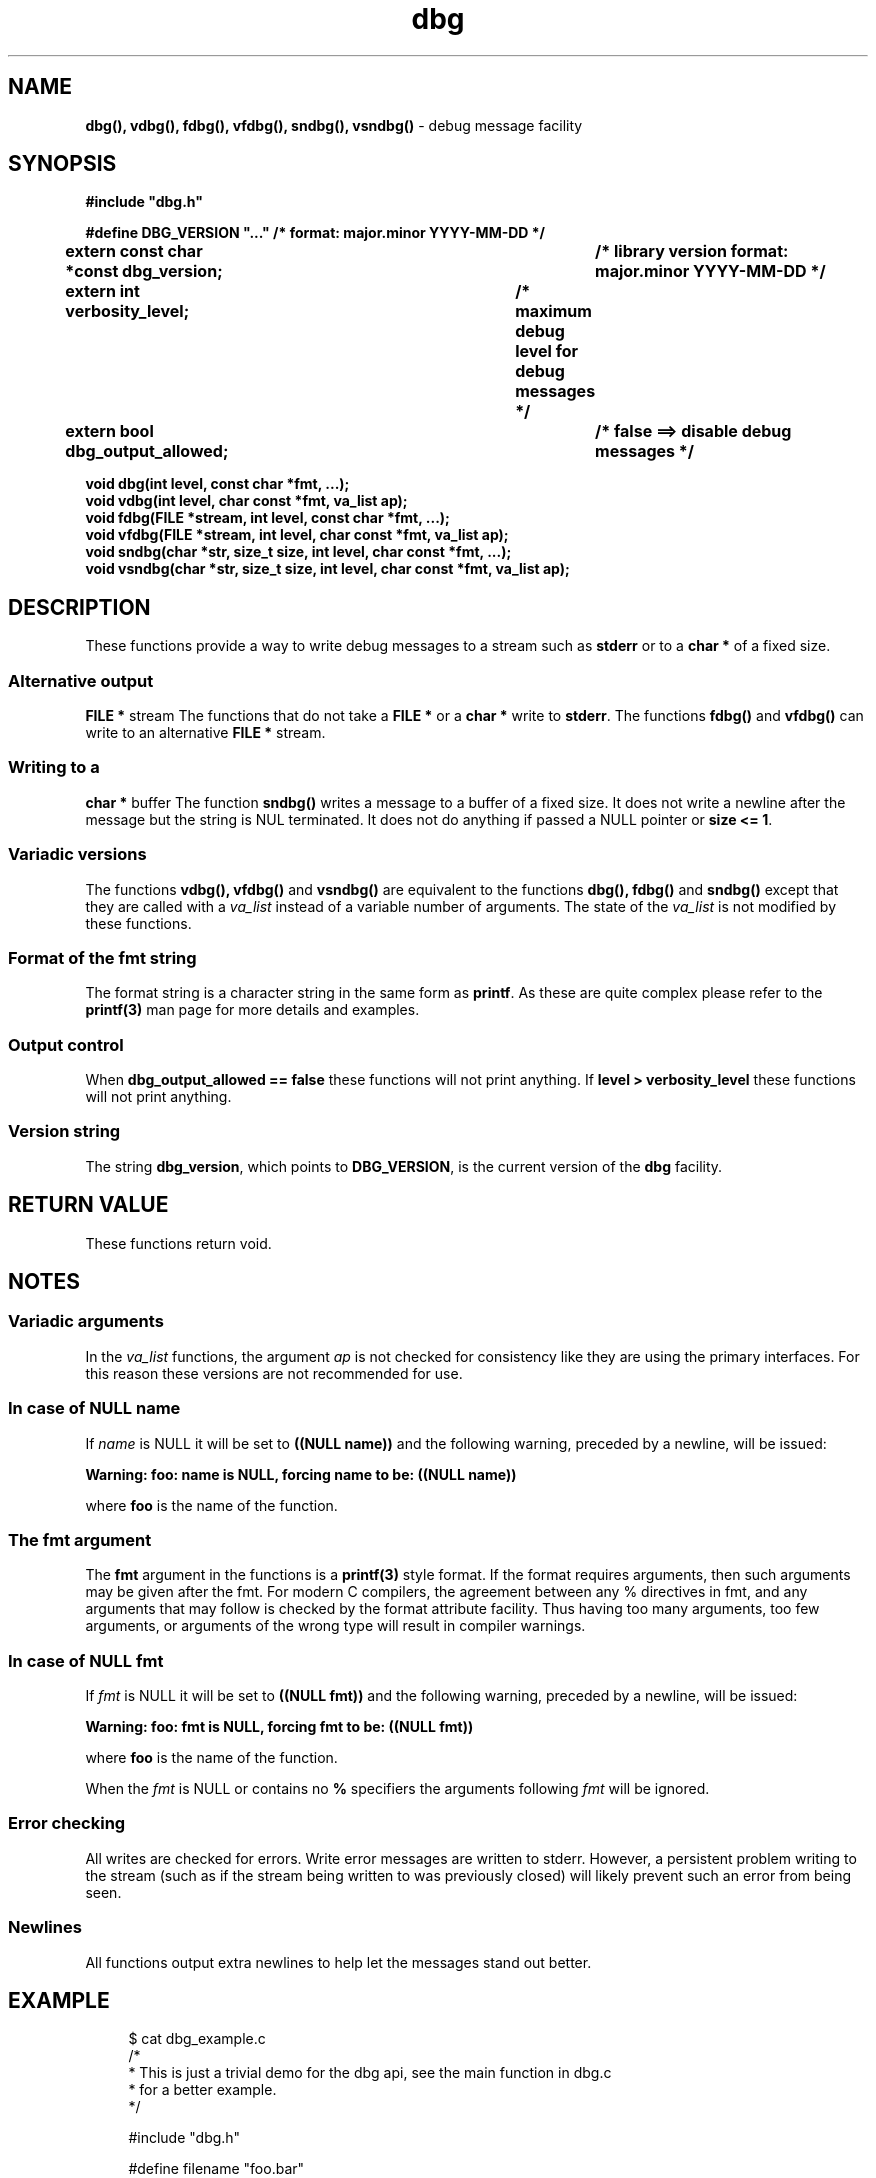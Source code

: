 .\" section 3 man page for dbg
.\"
.\" This man page was first written by Cody Boone Ferguson for the IOCCC
.\" in 2022. The man page is dedicated to Grace Hopper who popularised the
.\" term 'debugging' after a real moth in a mainframe was causing it to
.\" malfunction (the term had already existed but she made it popular
.\" because of actually removing an insect that was causing a malfunction).
.\"
.\" Humour impairment is not virtue nor is it a vice, it's just plain
.\" wrong: almost as wrong as JSON spec mis-features and C++ obfuscation! :-)
.\"
.\" "Share and Enjoy!"
.\"     --  Sirius Cybernetics Corporation Complaints Division, JSON spec department. :-)
.\"
.TH dbg 3  "28 January 2023" "dbg"
.SH NAME
.BR dbg(),
.BR vdbg(),
.BR fdbg(),
.BR vfdbg(),
.BR sndbg(),
.BR vsndbg()
\- debug message facility
.SH SYNOPSIS
\fB#include "dbg.h"\fP
.sp
\fB#define DBG_VERSION "..." /* format: major.minor YYYY-MM-DD */\fP
.br
\fBextern const char *const dbg_version;	/* library version format: major.minor YYYY-MM-DD */\fP
.sp
.BI "extern int verbosity_level;		/* maximum debug level for debug messages */"
.br
.BI "extern bool dbg_output_allowed;		/* false ==> disable debug messages */"
.sp
.BI "void dbg(int level, const char *fmt, ...);"
.br
.BI "void vdbg(int level, char const *fmt, va_list ap);"
.br
.BI "void fdbg(FILE *stream, int level, const char *fmt, ...);"
.br
.BI "void vfdbg(FILE *stream, int level, char const *fmt, va_list ap);"
.br
.BI "void sndbg(char *str, size_t size, int level, char const *fmt, ...);"
.br
.BI "void vsndbg(char *str, size_t size, int level, char const *fmt, va_list ap);"
.SH DESCRIPTION
These functions provide a way to write debug messages to a stream such as
.B stderr
or to a
.B char *
of a fixed size.
.SS Alternative output
.B FILE *
stream
The functions that do not take a
.B FILE *
or a 
.B char *
write to
.B stderr\c
\&.
The functions
.BR fdbg()
and
.BR vfdbg()
can write to an alternative
.B FILE *
stream.
.SS Writing to a
.B char *
buffer
The function
.BR sndbg()
writes a message to a buffer of a fixed size.
It does not write a newline after the message but the string is NUL terminated.
It does not do anything if passed a NULL pointer or
.B size <= 1\c
\&.
.SS Variadic versions
.PP
The functions
.BR vdbg(),
.BR vfdbg()
and
.BR vsndbg()
are equivalent to the functions
.BR dbg(),
.BR fdbg()
and
.BR sndbg()
except that they are called with a
.I va_list
instead of a variable number of arguments.
The state of the 
.I va_list
is not modified by these functions.
.SS Format of the fmt string
The format string is a character string in the same form as
.B printf\c
\&.
As these are quite complex please refer to the
.B printf(3)
man page for more details and examples.
.SS Output control
.PP
When
.B dbg_output_allowed == false
these functions will not print anything.
If
.B level > verbosity_level
these functions will not print anything.
.SS Version string
The string
.B dbg_version\c
\&, which points to
.B DBG_VERSION\c
\&, is the current version of the
.B dbg
facility.
.SH RETURN VALUE
These functions return void.
.SH NOTES
.SS Variadic arguments
In the
.I va_list
functions, the argument
.I ap
is not checked for consistency like they are using the primary interfaces.
For this reason these versions are not recommended for use.
.SS In case of NULL name
If
.I name
is NULL it will be set to
.BR "((NULL name))"
and the following warning, preceded by a newline, will be issued:
.sp
.BI "Warning: foo: name is NULL, forcing name to be: ((NULL name))"
.sp
where
.B foo
is the name of the function.
.SS The fmt argument
The
.B fmt
argument in the functions is a
.B printf(3)
style format.
If the format requires arguments, then such arguments may be given after the fmt.
For modern C compilers, the agreement between any % directives in fmt, and any arguments that may follow is checked by the format attribute facility.
Thus having too many arguments, too few arguments, or arguments of the wrong type will result in compiler warnings.
.SS In case of NULL fmt
If 
.I fmt
is NULL it will be set to
.BR "((NULL fmt))"
and the following warning, preceded by a newline, will be issued:
.sp
.BI "Warning: foo: fmt is NULL, forcing fmt to be: ((NULL fmt))"
.sp
where
.B foo
is the name of the function.
.sp
When the
.I fmt
is NULL or contains no
.B %
specifiers the arguments following
.I fmt
will be ignored.
.SS Error checking
All writes are checked for errors.
Write error messages are written to stderr.
However, a persistent problem writing to the stream (such as if the stream being written to was previously closed) will likely prevent such an error from being seen.
.SS Newlines
All functions output extra newlines to help let the messages stand out better.
.SH EXAMPLE
.RS 4
.nf
$ cat dbg_example.c
/*
 * This is just a trivial demo for the dbg api, see the main function in dbg.c
 * for a better example.
 */

#include "dbg.h"

#define filename "foo.bar"

long length = 7;

int
main(void)
{

    /*
     * We suggest you use getopt(3) and strtol(3) (cast to an int)
     * to convert \-v verbosity_level on the command line.
     */
    msg("NOTE: Setting verbosity_level to DBG_MED: %d", DBG_MED);
    verbosity_level = DBG_MED; /* DBG_MED == (3) */

    /*
     * This will print:
     *
     *	    Warning: main: elephant is sky\-blue pink
     *
     * with newlines as described.
     */
    msg("NOTE: The next line should say: \\"Warning: %s: %s", __func__, "elephant is sky\-blue pink\\"");
    warn(__func__, "elephant is sky\-blue pink\n");

    /* this will not print anything as verbosity_level 3 (DBG_MED) < 5 (DBG_HIGH): */
    dbg(DBG_HIGH, "starting critical section");

    /*
     * Because verbosity_level == 3 (DBG_MED) and filename is "foo.bar" and
     * length == 7 this will print (with newlines added as described):
     *
     *	    debug[3]: file: foo.bar has length: 7
     */
    msg("NOTE: The next line should read: \\"debug[3]: file: %s has length: %ld\\"", filename, length);
    dbg(DBG_MED, "file: %s has length: %ld\n", filename, length);

    /*
     * If EPERM == 1 then this will print:
     *
     *	    ERROR[2]: main: test: errno[1]: Operation not permitted
     *
     * with newlines as discussed and then exit 2.
     */
    errno = EPERM;
    msg("NOTE: The next line should read: \\"ERROR[2]: main: test: errno[%d]: %s\\"", errno, strerror(errno));
    errp(2, __func__, "test");

    return 2; /* this return is never reached */
}
$ cc \-c dbg.c
$ cc \-o dbg_example dbg_example.c dbg.o
The above two commands could be shortened to just:
.B cc \-o dbg_example dbg_example.c dbg.c
$ ./dbg_example
NOTE: Setting verbosity_level to DBG_MED: 3
NOTE: The next line should say: "Warning: main: elephant is sky\-blue pink"
Warning: main: elephant is sky\-blue pink

NOTE: The next line should read: "debug[3]: file: foo.bar has length: 7"
debug[3]: file: foo.bar has length: 7

NOTE: The next line should read: "ERROR[2]: main: test: errno[1]: Operation not permitted"
ERROR[2]: main: test: errno[1]: Operation not permitted
$ echo $?
2
.fi
.RE
.SH SEE ALSO
.BR printf(3)
.BR err(3),
.BR msg(3),
.BR printf_usage(3),
.BR warn(3),
.BR werr(3),
.BR warn_or_err(3)
.SH HISTORY
The dbg facility was first written by Landon Curt Noll in 1989.
Version 2.0 was developed and tested within the IOCCC mkiocccentry GitHub repo.
